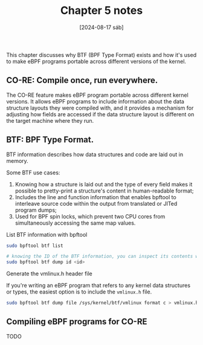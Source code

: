 #+TITLE: Chapter 5 notes
#+DATE: [2024-08-17 sáb]

This chapter discusses why BTF (BPF Type Format) exists and how it's used to
make eBPF programs portable across different versions of the kernel.

** CO-RE: Compile once, run everywhere.

The CO-RE feature makes eBPF program portable across different kernel
versions. It allows eBPF programs to include information about the data
structure layouts they were compiled with, and it provides a mechanism for
adjusting how fields are accessed if the data structure layout is different on
the target machine where they run.

** BTF: BPF Type Format.

BTF information describes how data structures and code are laid out in memory.

Some BTF use cases:

1. Knowing how a structure is laid out and the type of every field makes it
   possible to pretty-print a structure's content in human-readable format;
2. Includes the line and function information that enables bpftool to interleave
   source code within the output from translated or JITed program dumps;
3. Used for BPF spin locks, which prevent two CPU cores from simultaneously
   accessing the same map values.

**** List BTF information with bpftool

#+BEGIN_SRC bash
  sudo bpftool btf list

  # knowing the ID of the BTF information, you can inspect its contents with
  sudo bpftool btf dump id <id>
#+END_SRC

**** Generate the vmlinux.h header file

If you're writing an eBPF program that refers to any kernel data structures or
types, the easiest option is to include the ~vmlinux.h~ file.

#+BEGIN_SRC bash
  sudo bpftool btf dump file /sys/kernel/btf/vmlinux format c > vmlinux.h
#+END_SRC

** Compiling eBPF programs for CO-RE

TODO
